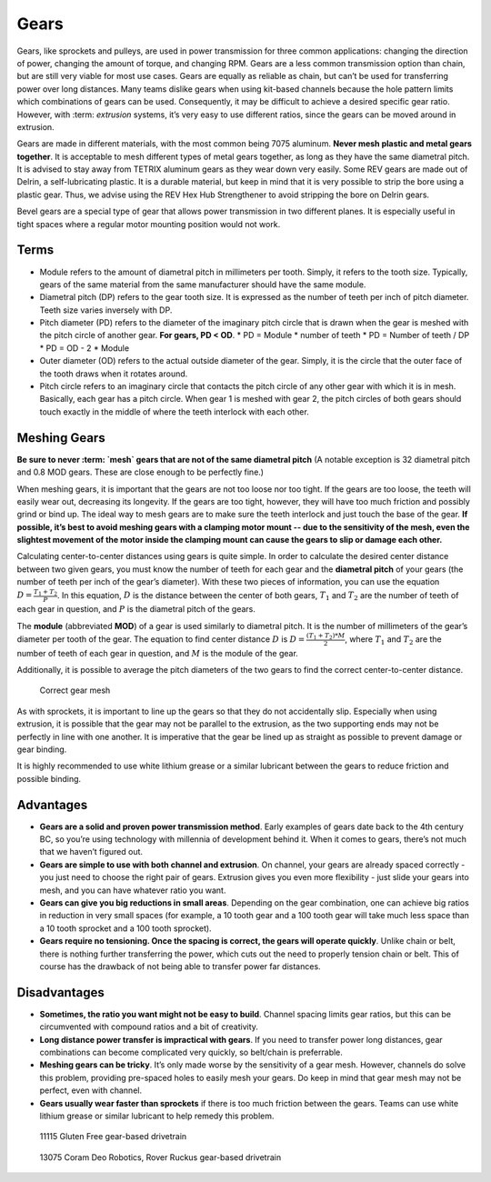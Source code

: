 =====
Gears
=====
Gears, like sprockets and pulleys, are used in power transmission for three
common applications: changing the direction of power,
changing the amount of torque, and changing RPM.
Gears are a less common transmission option than chain,
but are still very viable for most use cases.
Gears are equally as reliable as chain,
but can’t be used for transferring power over long distances.
Many teams dislike gears when using kit-based channels because the hole pattern
limits which combinations of gears can be used.
Consequently, it may be difficult to achieve a desired specific gear ratio.
However, with :term: `extrusion` systems, it’s very easy to use different ratios,
since the gears can be moved around in extrusion.

Gears are made in different materials, with the most common being 7075
aluminum.
**Never mesh plastic and metal gears together**.
It is acceptable to mesh different types of metal gears together,
as long as they have the same diametral pitch.
It is advised to stay away from TETRIX aluminum gears as they wear down very
easily.
Some REV gears are made out of Delrin, a self-lubricating plastic.
It is a durable material, but keep in mind that it is very possible to strip
the bore using a plastic gear.
Thus, we advise using the REV Hex Hub Strengthener to avoid stripping the bore
on Delrin gears.

Bevel gears are a special type of gear that allows power transmission in two
different planes.
It is especially useful in tight spaces where a regular motor mounting position
would not work.

Terms
=====

* Module refers to the amount of diametral pitch in millimeters per tooth.
  Simply, it refers to the tooth size.
  Typically, gears of the same material from the same manufacturer should have
  the same module.
* Diametral pitch (DP) refers to the gear tooth size.
  It is expressed as the number of teeth per inch of pitch diameter.
  Teeth size varies inversely with DP.
* Pitch diameter (PD) refers to the diameter of the imaginary pitch circle that
  is drawn when the gear is meshed with the pitch circle of another gear.
  **For gears, PD < OD**.
  * PD = Module * number of teeth
  * PD = Number of teeth / DP
  * PD = OD - 2 * Module
* Outer diameter (OD) refers to the actual outside diameter of the gear.
  Simply, it is the circle that the outer face of the tooth draws when it
  rotates around.
* Pitch circle refers to an imaginary circle that contacts the pitch circle of
  any other gear with which it is in mesh.
  Basically, each gear has a pitch circle.
  When gear 1 is meshed with gear 2, the pitch circles of both gears should
  touch exactly in the middle of where the teeth interlock with each other.

Meshing Gears
=============
**Be sure to never :term: `mesh` gears that are not of the same diametral pitch**
(A notable exception is 32 diametral pitch and 0.8 MOD gears.
These are close enough to be perfectly fine.)

When meshing gears,
it is important that the gears are not too loose nor too tight.
If the gears are too loose, the teeth will easily wear out,
decreasing its longevity.
If the gears are too tight, however,
they will have too much friction and possibly grind or bind up.
The ideal way to mesh gears are to make sure the teeth interlock and just touch
the base of the gear.
**If possible, it’s best to avoid meshing gears with a clamping motor mount --
due to the sensitivity of the mesh,
even the slightest movement of the motor inside the clamping mount can cause
the gears to slip or damage each other.**

Calculating center-to-center distances using gears is quite simple.
In order to calculate the desired center distance between two given gears,
you must know the number of teeth for each gear and the **diametral pitch** of
your gears (the number of teeth per inch of the gear’s diameter).
With these two pieces of information, you can use the equation
:math:`D=\frac{T_{1}+T_{2}}{P}`.
In this equation, :math:`D` is the distance between the center of both gears,
:math:`T_1` and :math:`T_2`
are the number of teeth of each gear in question,
and :math:`P` is the diametral pitch of the gears.

The **module** (abbreviated **MOD**) of a gear is used similarly to diametral
pitch.
It is the number of millimeters of the gear’s diameter per tooth of the gear.
The equation to find center distance :math:`D` is
:math:`D = \frac{(T_{1} + T_{2}) * M}{2}`, where :math:`T_{1}` and
:math:`T_2` are the number of teeth of each gear in question,
and :math:`M` is the module of the gear.

Additionally, it is possible to average the pitch diameters of the two gears to
find the correct center-to-center distance.

.. figure:: images/gears/correct-gear-mesh.jpg
    :alt: 2 correctly meshed gears floating midair in a render

    Correct gear mesh

As with sprockets,
it is important to line up the gears so that they do not accidentally slip.
Especially when using extrusion,
it is possible that the gear may not be parallel to the extrusion,
as the two supporting ends may not be perfectly in line with one another.
It is imperative that the gear be lined up as straight as possible to prevent
damage or gear binding.

It is highly recommended to use white lithium grease or a similar lubricant
between the gears to reduce friction and possible binding.

Advantages
==========

* **Gears are a solid and proven power transmission method**.
  Early examples of gears date back to the 4th century BC,
  so you’re using technology with millennia of development behind it.
  When it comes to gears, there’s not much that we haven’t figured out.
* **Gears are simple to use with both channel and extrusion**.
  On channel, your gears are already spaced correctly -
  you just need to choose the right pair of gears.
  Extrusion gives you even more flexibility -
  just slide your gears into mesh, and you can have whatever ratio you want.
* **Gears can give you big reductions in small areas**.
  Depending on the gear combination,
  one can achieve big ratios in reduction in very small spaces
  (for example, a 10 tooth gear and a 100 tooth gear will take much less space
  than a 10 tooth sprocket and a 100 tooth sprocket).
* **Gears require no tensioning.
  Once the spacing is correct, the gears will operate quickly**.
  Unlike chain or belt, there is nothing further transferring the power,
  which cuts out the need to properly tension chain or belt.
  This of course has the drawback of not being able to transfer power far
  distances.

Disadvantages
=============

* **Sometimes, the ratio you want might not be easy to build**.
  Channel spacing limits gear ratios, but this can be circumvented with
  compound ratios and a bit of creativity.
* **Long distance power transfer is impractical with gears**.
  If you need to transfer power long distances, gear combinations can become
  complicated very quickly, so belt/chain is preferrable.
* **Meshing gears can be tricky**. It’s only made worse by the sensitivity of a
  gear mesh.
  However, channels do solve this problem, providing pre-spaced holes to easily
  mesh your gears. Do keep in mind that gear mesh may not be perfect,
  even with channel.
* **Gears usually wear faster than sprockets** if there is too much friction
  between the gears.
  Teams can use white lithium grease or similar lubricant to help remedy this
  problem.

.. figure:: images/gears/11115-gear-dt.png
    :alt: A gear-based drivetrain by 11115, Gluten Free

    11115 Gluten Free gear-based drivetrain

.. figure:: images/gears/13075-gear-dt.png
    :alt: A gear-based drivetrain by 13075, Coram Deo Robotics

    13075 Coram Deo Robotics, Rover Ruckus gear-based drivetrain

